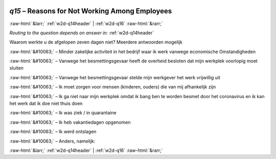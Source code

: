 .. _w2d-q15:

 
 .. role:: raw-html(raw) 
        :format: html 

`q15` – Reasons for Not Working Among Employees
===============================================


:raw-html:`&larr;` :ref:`w2d-q14header` | :ref:`w2d-q16` :raw-html:`&rarr;` 

*Routing to the question depends on answer in:* :ref:`w2d-q14header`

Waarom werkte u de afgelopen zeven dagen niet? Meerdere antwoorden mogelijk

:raw-html:`&#10063;` – Minder zakelijke activiteit in het bedrijf waar ik werk vanwege economische
Omstandigheden

:raw-html:`&#10063;` – Vanwege het besmettingsgevaar heeft de overheid besloten dat mijn werkplek voorlopig
moet sluiten

:raw-html:`&#10063;` – Vanwege het besmettingsgevaar stelde mijn werkgever het werk vrijwillig uit

:raw-html:`&#10063;` – Ik moet zorgen voor mensen (kinderen, ouders) die van mij afhankelijk zijn

:raw-html:`&#10063;` – Ik ga niet naar mijn werkplek omdat ik bang ben te worden besmet door het coronavirus
en ik kan het werk dat ik doe niet thuis doen

:raw-html:`&#10063;` – Ik was ziek / in quarantaine

:raw-html:`&#10063;` – Ik heb vakantiedagen opgenomen

:raw-html:`&#10063;` – Ik werd ontslagen

:raw-html:`&#10063;` – Anders, namelijk:


.. image:: ../_screenshots/w2-q15.png


:raw-html:`&larr;` :ref:`w2d-q14header` | :ref:`w2d-q16` :raw-html:`&rarr;` 

